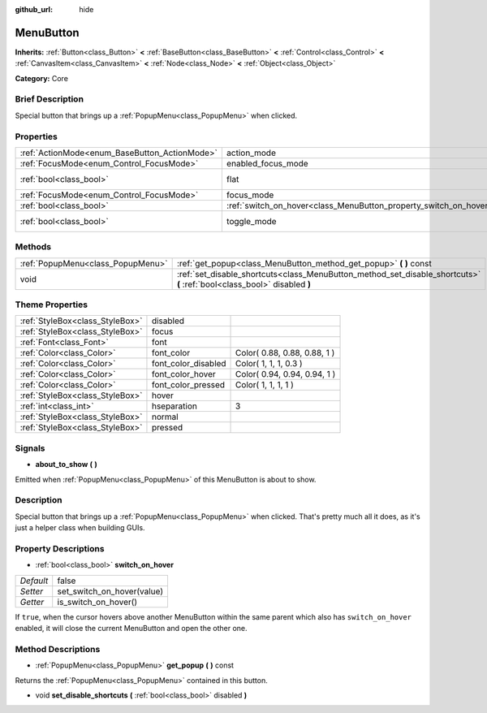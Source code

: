 :github_url: hide

.. Generated automatically by doc/tools/makerst.py in Godot's source tree.
.. DO NOT EDIT THIS FILE, but the MenuButton.xml source instead.
.. The source is found in doc/classes or modules/<name>/doc_classes.

.. _class_MenuButton:

MenuButton
==========

**Inherits:** :ref:`Button<class_Button>` **<** :ref:`BaseButton<class_BaseButton>` **<** :ref:`Control<class_Control>` **<** :ref:`CanvasItem<class_CanvasItem>` **<** :ref:`Node<class_Node>` **<** :ref:`Object<class_Object>`

**Category:** Core

Brief Description
-----------------

Special button that brings up a :ref:`PopupMenu<class_PopupMenu>` when clicked.

Properties
----------

+-----------------------------------------------+-------------------------------------------------------------------+-------------+
| :ref:`ActionMode<enum_BaseButton_ActionMode>` | action_mode                                                       | **O:** 0    |
+-----------------------------------------------+-------------------------------------------------------------------+-------------+
| :ref:`FocusMode<enum_Control_FocusMode>`      | enabled_focus_mode                                                | **O:** 0    |
+-----------------------------------------------+-------------------------------------------------------------------+-------------+
| :ref:`bool<class_bool>`                       | flat                                                              | **O:** true |
+-----------------------------------------------+-------------------------------------------------------------------+-------------+
| :ref:`FocusMode<enum_Control_FocusMode>`      | focus_mode                                                        | **O:** 0    |
+-----------------------------------------------+-------------------------------------------------------------------+-------------+
| :ref:`bool<class_bool>`                       | :ref:`switch_on_hover<class_MenuButton_property_switch_on_hover>` | false       |
+-----------------------------------------------+-------------------------------------------------------------------+-------------+
| :ref:`bool<class_bool>`                       | toggle_mode                                                       | **O:** true |
+-----------------------------------------------+-------------------------------------------------------------------+-------------+

Methods
-------

+-----------------------------------+--------------------------------------------------------------------------------------------------------------------------+
| :ref:`PopupMenu<class_PopupMenu>` | :ref:`get_popup<class_MenuButton_method_get_popup>` **(** **)** const                                                    |
+-----------------------------------+--------------------------------------------------------------------------------------------------------------------------+
| void                              | :ref:`set_disable_shortcuts<class_MenuButton_method_set_disable_shortcuts>` **(** :ref:`bool<class_bool>` disabled **)** |
+-----------------------------------+--------------------------------------------------------------------------------------------------------------------------+

Theme Properties
----------------

+---------------------------------+---------------------+------------------------------+
| :ref:`StyleBox<class_StyleBox>` | disabled            |                              |
+---------------------------------+---------------------+------------------------------+
| :ref:`StyleBox<class_StyleBox>` | focus               |                              |
+---------------------------------+---------------------+------------------------------+
| :ref:`Font<class_Font>`         | font                |                              |
+---------------------------------+---------------------+------------------------------+
| :ref:`Color<class_Color>`       | font_color          | Color( 0.88, 0.88, 0.88, 1 ) |
+---------------------------------+---------------------+------------------------------+
| :ref:`Color<class_Color>`       | font_color_disabled | Color( 1, 1, 1, 0.3 )        |
+---------------------------------+---------------------+------------------------------+
| :ref:`Color<class_Color>`       | font_color_hover    | Color( 0.94, 0.94, 0.94, 1 ) |
+---------------------------------+---------------------+------------------------------+
| :ref:`Color<class_Color>`       | font_color_pressed  | Color( 1, 1, 1, 1 )          |
+---------------------------------+---------------------+------------------------------+
| :ref:`StyleBox<class_StyleBox>` | hover               |                              |
+---------------------------------+---------------------+------------------------------+
| :ref:`int<class_int>`           | hseparation         | 3                            |
+---------------------------------+---------------------+------------------------------+
| :ref:`StyleBox<class_StyleBox>` | normal              |                              |
+---------------------------------+---------------------+------------------------------+
| :ref:`StyleBox<class_StyleBox>` | pressed             |                              |
+---------------------------------+---------------------+------------------------------+

Signals
-------

.. _class_MenuButton_signal_about_to_show:

- **about_to_show** **(** **)**

Emitted when :ref:`PopupMenu<class_PopupMenu>` of this MenuButton is about to show.

Description
-----------

Special button that brings up a :ref:`PopupMenu<class_PopupMenu>` when clicked. That's pretty much all it does, as it's just a helper class when building GUIs.

Property Descriptions
---------------------

.. _class_MenuButton_property_switch_on_hover:

- :ref:`bool<class_bool>` **switch_on_hover**

+-----------+----------------------------+
| *Default* | false                      |
+-----------+----------------------------+
| *Setter*  | set_switch_on_hover(value) |
+-----------+----------------------------+
| *Getter*  | is_switch_on_hover()       |
+-----------+----------------------------+

If ``true``, when the cursor hovers above another MenuButton within the same parent which also has ``switch_on_hover`` enabled, it will close the current MenuButton and open the other one.

Method Descriptions
-------------------

.. _class_MenuButton_method_get_popup:

- :ref:`PopupMenu<class_PopupMenu>` **get_popup** **(** **)** const

Returns the :ref:`PopupMenu<class_PopupMenu>` contained in this button.

.. _class_MenuButton_method_set_disable_shortcuts:

- void **set_disable_shortcuts** **(** :ref:`bool<class_bool>` disabled **)**


